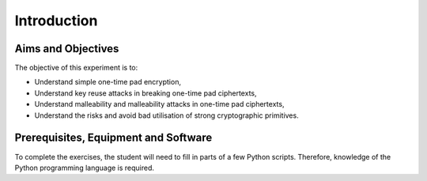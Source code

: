 Introduction
========================================================================



Aims and Objectives
___________________

The objective of this experiment is to:

* Understand simple one-time pad encryption,
* Understand key reuse attacks in breaking one-time pad ciphertexts,
* Understand malleability and malleability attacks in one-time pad ciphertexts,
* Understand the risks and avoid bad utilisation of strong cryptographic primitives.


Prerequisites, Equipment and Software
_____________________________________

To complete the exercises, the student will need to fill in parts of a few Python
scripts. Therefore, knowledge of the Python programming language is required.
